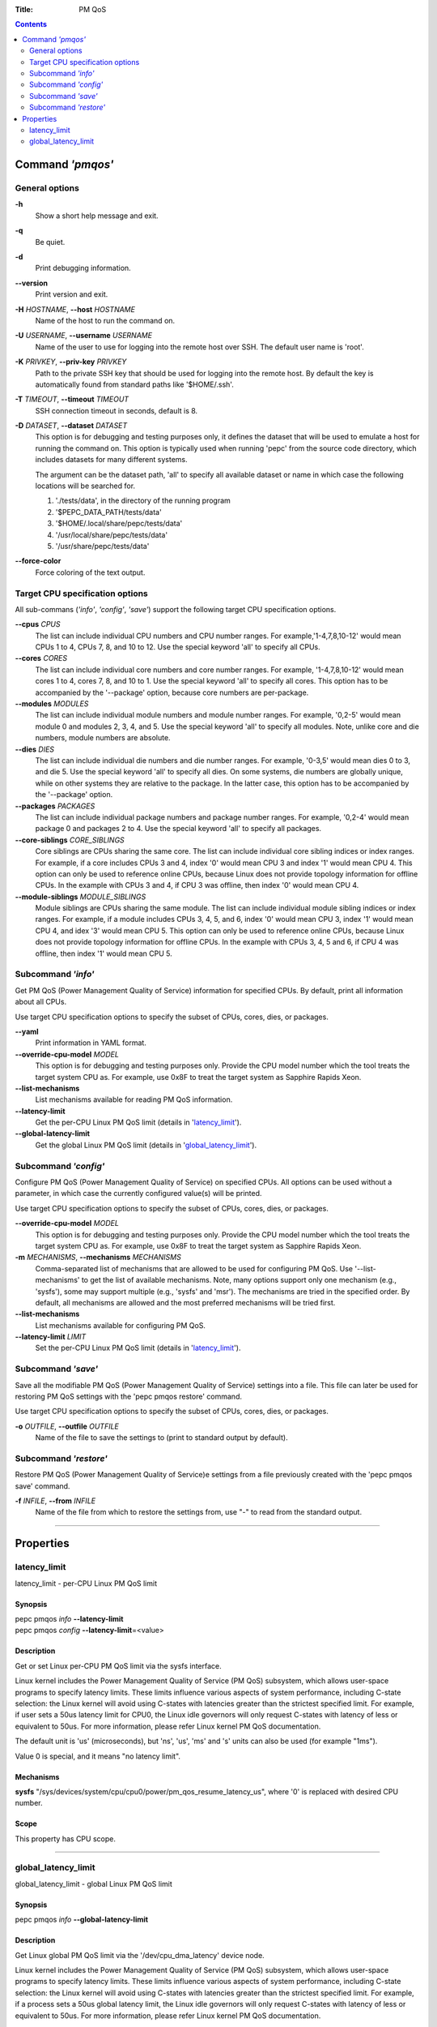 .. -*- coding: utf-8 -*-
.. vim: ts=4 sw=4 tw=100 et ai si

:Title: PM QoS

.. Contents::
   :depth: 2
..

===================
Command *'pmqos'*
===================

General options
===============

**-h**
   Show a short help message and exit.

**-q**
   Be quiet.

**-d**
   Print debugging information.

**--version**
   Print version and exit.

**-H** *HOSTNAME*, **--host** *HOSTNAME*
   Name of the host to run the command on.

**-U** *USERNAME*, **--username** *USERNAME*
   Name of the user to use for logging into the remote host over SSH. The default user name is
   'root'.

**-K** *PRIVKEY*, **--priv-key** *PRIVKEY*
   Path to the private SSH key that should be used for logging into the remote host. By default the
   key is automatically found from standard paths like '$HOME/.ssh'.

**-T** *TIMEOUT*, **--timeout** *TIMEOUT*
   SSH connection timeout in seconds, default is 8.

**-D** *DATASET*, **--dataset** *DATASET*
   This option is for debugging and testing purposes only, it defines the dataset that will be used
   to emulate a host for running the command on. This option is typically used when running 'pepc'
   from the source code directory, which includes datasets for many different systems.

   The argument can be the dataset path, 'all' to specify all available dataset or name in which
   case the following locations will be searched for.

   1. './tests/data', in the directory of the running program
   2. '$PEPC_DATA_PATH/tests/data'
   3. '$HOME/.local/share/pepc/tests/data'
   4. '/usr/local/share/pepc/tests/data'
   5. '/usr/share/pepc/tests/data'

**--force-color**
   Force coloring of the text output.

Target CPU specification options
================================

All sub-commans (*'info'*, *'config'*, *'save'*) support the following target CPU specification
options.

**--cpus** *CPUS*
   The list can include individual CPU numbers and CPU number ranges. For example,'1-4,7,8,10-12'
   would mean CPUs 1 to 4, CPUs 7, 8, and 10 to 12. Use the special keyword 'all' to specify all
   CPUs.

**--cores** *CORES*
   The list can include individual core numbers and core number ranges. For example, '1-4,7,8,10-12'
   would mean cores 1 to 4, cores 7, 8, and 10 to 1. Use the special keyword 'all' to specify all
   cores. This option has to be accompanied by the '--package' option, because core numbers are
   per-package.

**--modules** *MODULES*
   The list can include individual module numbers and module number ranges. For example, '0,2-5'
   would mean module 0 and modules 2, 3, 4, and 5. Use the special keyword 'all' to specify all
   modules. Note, unlike core and die numbers, module numbers are absolute.

**--dies** *DIES*
   The list can include individual die numbers and die number ranges. For example, '0-3,5' would
   mean dies 0 to 3, and die 5. Use the special keyword 'all' to specify all dies. On some systems,
   die numbers are globally unique, while on other systems they are relative to the package. In the
   latter case, this option has to be accompanied by the '--package' option.

**--packages** *PACKAGES*
   The list can include individual package numbers and package number ranges. For example, '0,2-4'
   would mean package 0 and packages 2 to 4. Use the special keyword 'all' to specify all packages.

**--core-siblings** *CORE_SIBLINGS*
   Core siblings are CPUs sharing the same core. The list can include individual core sibling
   indices or index ranges. For example, if a core includes CPUs 3 and 4, index '0' would mean CPU 3
   and index '1' would mean CPU 4. This option can only be used to reference online CPUs, because
   Linux does not provide topology information for offline CPUs. In the example with CPUs 3 and 4,
   if CPU 3 was offline, then index '0' would mean CPU 4.

**--module-siblings** *MODULE_SIBLINGS*
   Module siblings are CPUs sharing the same module. The list can include individual module sibling
   indices or index ranges. For example, if a module includes CPUs 3, 4, 5, and 6, index '0' would
   mean CPU 3, index '1' would mean CPU 4, and idex '3' would mean CPU 5. This option can only be
   used to reference online CPUs, because Linux does not provide topology information for offline
   CPUs. In the example with CPUs 3, 4, 5 and 6, if CPU 4 was offline, then index '1' would mean
   CPU 5.

Subcommand *'info'*
===================

Get PM QoS (Power Management Quality of Service) information for specified CPUs. By default, print
all information about all CPUs.

Use target CPU specification options to specify the subset of CPUs, cores, dies, or packages.

**--yaml**
   Print information in YAML format.

**--override-cpu-model** *MODEL*
   This option is for debugging and testing purposes only. Provide the CPU model number which the
   tool treats the target system CPU as. For example, use 0x8F to treat the target system as
   Sapphire Rapids Xeon.

**--list-mechanisms**
   List mechanisms available for reading PM QoS information.

**--latency-limit**
   Get the per-CPU Linux PM QoS limit (details in 'latency_limit_').

**--global-latency-limit**
   Get the global Linux PM QoS limit (details in 'global_latency_limit_').

Subcommand *'config'*
=====================

Configure PM QoS (Power Management Quality of Service) on specified CPUs. All options can be used
without a parameter, in which case the currently configured value(s) will be printed.

Use target CPU specification options to specify the subset of CPUs, cores, dies, or packages.

**--override-cpu-model** *MODEL*
   This option is for debugging and testing purposes only. Provide the CPU model number which the
   tool treats the target system CPU as. For example, use 0x8F to treat the target system as
   Sapphire Rapids Xeon.

**-m** *MECHANISMS*, **--mechanisms** *MECHANISMS*
    Comma-separated list of mechanisms that are allowed to be used for configuring PM QoS. Use
    '--list-mechanisms' to get the list of available mechanisms. Note, many options support only one
    mechanism (e.g., 'sysfs'), some may support multiple (e.g., 'sysfs' and 'msr'). The mechanisms
    are tried in the specified order. By default, all mechanisms are allowed and the most
    preferred mechanisms will be tried first.

**--list-mechanisms**
   List mechanisms available for configuring PM QoS.

**--latency-limit** *LIMIT*
   Set the per-CPU Linux PM QoS limit (details in 'latency_limit_').

Subcommand *'save'*
===================

Save all the modifiable PM QoS (Power Management Quality of Service) settings into a file. This file
can later be used for restoring PM QoS settings with the 'pepc pmqos restore' command.

Use target CPU specification options to specify the subset of CPUs, cores, dies, or packages.

**-o** *OUTFILE*, **--outfile** *OUTFILE*
   Name of the file to save the settings to (print to standard output by default).

Subcommand *'restore'*
======================

Restore PM QoS (Power Management Quality of Service)e settings from a file previously created with
the 'pepc pmqos save' command.

**-f** *INFILE*, **--from** *INFILE*
   Name of the file from which to restore the settings from, use "-" to read from the standard
   output.

----------------------------------------------------------------------------------------------------

==========
Properties
==========

latency_limit
=============

latency_limit - per-CPU Linux PM QoS limit

Synopsis
--------

| pepc pmqos *info* **--latency-limit**
| pepc pmqos *config* **--latency-limit**\ =<value>

Description
-----------

Get or set Linux per-CPU PM QoS limit via the sysfs interface.

Linux kernel includes the Power Management Quality of Service (PM QoS) subsystem, which allows
user-space programs to specify latency limits. These limits influence various aspects of system
performance, including C-state selection: the Linux kernel will avoid using C-states with latencies
greater than the strictest specified limit. For example, if user sets a 50us latency limit for
CPU0, the Linux idle governors will only request C-states with latency of less or equivalent to
50us. For more information, please refer Linux kernel PM QoS documentation.

The default unit is 'us' (microseconds), but 'ns', 'us', 'ms' and 's' units can also be used
(for example "1ms").

Value 0 is special, and it means "no latency limit".

Mechanisms
----------

**sysfs**
"/sys/devices/system/cpu/cpu0/power/pm_qos_resume_latency_us", where '0' is replaced with desired
CPU number.

Scope
-----

This property has CPU scope.

----------------------------------------------------------------------------------------------------

global_latency_limit
====================

global_latency_limit - global Linux PM QoS limit

Synopsis
--------

| pepc pmqos *info* **--global-latency-limit**

Description
-----------

Get Linux global PM QoS limit via the '/dev/cpu_dma_latency' device node.

Linux kernel includes the Power Management Quality of Service (PM QoS) subsystem, which allows
user-space programs to specify latency limits. These limits influence various aspects of system
performance, including C-state selection: the Linux kernel will avoid using C-states with latencies
greater than the strictest specified limit. For example, if a process sets a 50us global latency
limit, the Linux idle governors will only request C-states with latency of less or equivalent to
50us. For more information, please refer Linux kernel PM QoS documentation.

The default unit is 'us' (microseconds), but 'ns', 'us', 'ms' and 's' units can also be used
(for example "1ms").

Value 0 is means the minimum latency, Linux will only request the POLL state in this case.

Mechanisms
----------

**cdev**
The "/dev/cpu_dma_latency" character device node.

Scope
-----

This property has global scope.